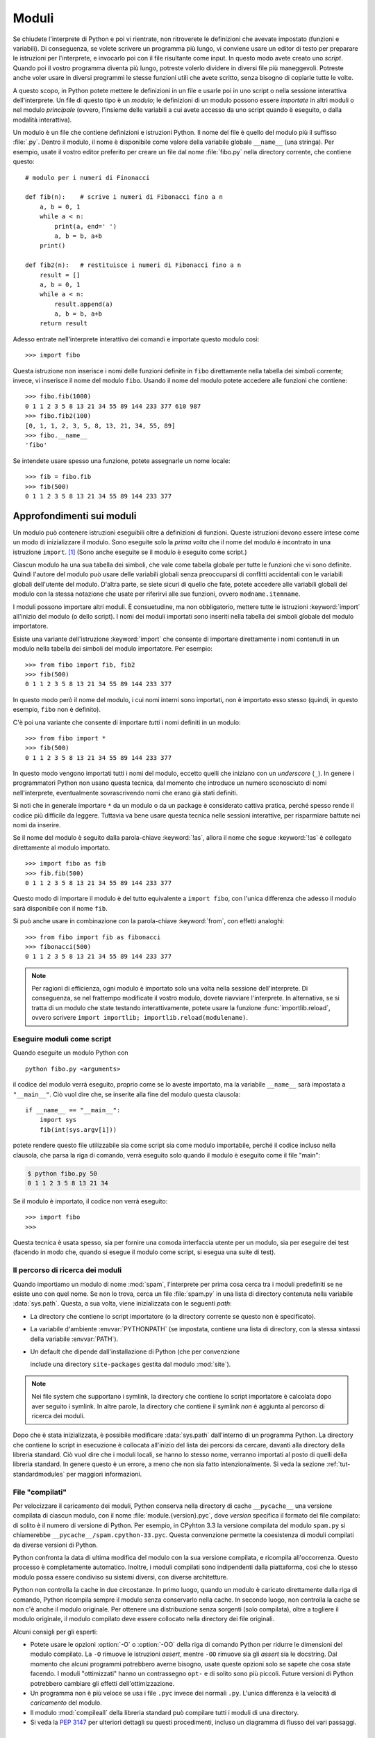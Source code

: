 .. _tut-modules:

******
Moduli
******

Se chiudete l'interprete di Python e poi vi rientrate, non ritroverete le 
definizioni che avevate impostato (funzioni e variabili). Di conseguenza, se 
volete scrivere un programma più lungo, vi conviene usare un editor di testo 
per preparare le istruzioni per l'interprete, e invocarlo poi con il file 
risultante come input. In questo modo avete creato uno *script*. Quando poi il 
vostro programma diventa più lungo, potreste volerlo dividere in diversi file 
più maneggevoli. Potreste anche voler usare in diversi programmi le stesse 
funzioni utili che avete scritto, senza bisogno di copiarle tutte le volte. 

A questo scopo, in Python potete mettere le definizioni in un file e usarle 
poi in uno script o nella sessione interattiva dell'interprete. Un file di 
questo tipo è un *modulo*; le definizioni di un modulo possono essere 
*importate* in altri moduli o nel modulo *principale* (ovvero, l'insieme delle 
variabili a cui avete accesso da uno script quando è eseguito, o dalla 
modalità interattiva).

Un modulo è un file che contiene definizioni e istruzioni Python. Il nome del 
file è quello del modulo più il suffisso :file:`.py`. Dentro il modulo, il 
nome è disponibile come valore della variabile globale ``__name__`` (una 
stringa). Per esempio, usate il vostro editor preferito per creare un file dal 
nome :file:`fibo.py` nella directory corrente, che contiene questo::

   # modulo per i numeri di Finonacci

   def fib(n):    # scrive i numeri di Fibonacci fino a n
       a, b = 0, 1
       while a < n:
           print(a, end=' ')
           a, b = b, a+b
       print()

   def fib2(n):   # restituisce i numeri di Fibonacci fino a n
       result = []
       a, b = 0, 1
       while a < n:
           result.append(a)
           a, b = b, a+b
       return result

Adesso entrate nell'interprete interattivo dei comandi e importate questo 
modulo così::

   >>> import fibo

Questa istruzione non inserisce i nomi delle funzioni definite in ``fibo`` 
direttamente nella tabella dei simboli corrente; invece, vi inserisce il nome 
del modulo ``fibo``. Usando il nome del modulo potete accedere alle funzioni 
che contiene::

   >>> fibo.fib(1000)
   0 1 1 2 3 5 8 13 21 34 55 89 144 233 377 610 987
   >>> fibo.fib2(100)
   [0, 1, 1, 2, 3, 5, 8, 13, 21, 34, 55, 89]
   >>> fibo.__name__
   'fibo'

Se intendete usare spesso una funzione, potete assegnarle un nome locale::

   >>> fib = fibo.fib
   >>> fib(500)
   0 1 1 2 3 5 8 13 21 34 55 89 144 233 377

.. _tut-moremodules:

Approfondimenti sui moduli
==========================

Un modulo può contenere istruzioni eseguibili oltre a definizioni di funzioni. 
Queste istruzioni devono essere intese come un modo di inizializzare il 
modulo. Sono eseguite solo la *prima volta* che il nome del modulo è 
incontrato in una istruzione ``import``. [#]_ (Sono anche eseguite se il 
modulo è eseguito come script.) 

Ciascun modulo ha una sua tabella dei simboli, che vale come tabella globale 
per tutte le funzioni che vi sono definite. Quindi l'autore del modulo può 
usare delle variabili globali senza preoccuparsi di conflitti accidentali con 
le variabili globali dell'utente del modulo. D'altra parte, se siete sicuri di 
quello che fate, potete accedere alle variabili globali del modulo con la 
stessa notazione che usate per riferirvi alle sue funzioni, ovvero 
``modname.itemname``.

I moduli possono importare altri moduli. È consuetudine, ma non obbligatorio, 
mettere tutte le istruzioni :keyword:`import` all'inizio del modulo (o dello 
script). I nomi dei moduli importati sono inseriti nella tabella dei simboli 
globale del modulo importatore. 

Esiste una variante dell'istruzione :keyword:`import` che consente di 
importare direttamente i nomi contenuti in un modulo nella tabella dei 
simboli del modulo importatore. Per esempio::

   >>> from fibo import fib, fib2
   >>> fib(500)
   0 1 1 2 3 5 8 13 21 34 55 89 144 233 377

In questo modo però il nome del modulo, i cui nomi interni sono importati, non 
è importato esso stesso (quindi, in questo esempio, ``fibo`` non è definito).

C'è poi una variante che consente di importare *tutti* i nomi definiti in un 
modulo::

   >>> from fibo import *
   >>> fib(500)
   0 1 1 2 3 5 8 13 21 34 55 89 144 233 377

In questo modo vengono importati tutti i nomi del modulo, eccetto quelli che 
iniziano con un *underscore* (``_``). In genere i programmatori Python non 
usano questa tecnica, dal momento che introduce un numero sconosciuto di nomi 
nell'interprete, eventualmente sovrascrivendo nomi che erano già stati 
definiti. 

Si noti che in generale importare ``*`` da un modulo o da un package è 
considerato cattiva pratica, perché spesso rende il codice più difficile da 
leggere. Tuttavia va bene usare questa tecnica nelle sessioni interattive, per 
risparmiare battute nei nomi da inserire. 

Se il nome del modulo è seguito dalla parola-chiave :keyword:`!as`, allora il 
nome che segue :keyword:`!as` è collegato direttamente al modulo importato.

::

   >>> import fibo as fib
   >>> fib.fib(500)
   0 1 1 2 3 5 8 13 21 34 55 89 144 233 377

Questo modo di importare il modulo è del tutto equivalente a ``import fibo``, 
con l'unica differenza che adesso il modulo sarà disponibile con il nome 
``fib``.

Si può anche usare in combinazione con la parola-chiave :keyword:`from`, con 
effetti analoghi::

   >>> from fibo import fib as fibonacci
   >>> fibonacci(500)
   0 1 1 2 3 5 8 13 21 34 55 89 144 233 377

.. note::

   Per ragioni di efficienza, ogni modulo è importato solo una volta nella 
   sessione dell'interprete. Di conseguenza, se nel frattempo modificate il 
   vostro modulo, dovete riavviare l'interprete. In alternativa, se si tratta 
   di un modulo che state testando interattivamente, potete usare la funzione 
   :func:`importlib.reload`, ovvero scrivere 
   ``import importlib; importlib.reload(modulename)``.

.. _tut-modulesasscripts:

Eseguire moduli come script
---------------------------

Quando eseguite un modulo Python con ::

   python fibo.py <arguments>

il codice del modulo verrà eseguito, proprio come se lo aveste importato, ma 
la variabile ``__name__`` sarà impostata a ``"__main__"``. Ciò vuol dire che, 
se inserite alla fine del modulo questa clausola::

   if __name__ == "__main__":
       import sys
       fib(int(sys.argv[1]))

potete rendere questo file utilizzabile sia come script sia come modulo 
importabile, perché il codice incluso nella clausola, che parsa la riga di 
comando, verrà eseguito solo quando il modulo è eseguito come il file "main": 

.. code-block:: shell-session

   $ python fibo.py 50
   0 1 1 2 3 5 8 13 21 34

Se il modulo è importato, il codice non verrà eseguito::

   >>> import fibo
   >>>

Questa tecnica è usata spesso, sia per fornire una comoda interfaccia utente 
per un modulo, sia per eseguire dei test (facendo in modo che, quando si 
esegue il modulo come script, si esegua una suite di test).

.. _tut-searchpath:

Il percorso di ricerca dei moduli
---------------------------------

.. index:: triple: module; search; path

Quando importiamo un modulo di nome :mod:`spam`, l'interprete per prima cosa 
cerca tra i moduli predefiniti se ne esiste uno con quel nome. Se non lo 
trova, cerca un file :file:`spam.py` in una lista di directory contenuta nella 
variabile :data:`sys.path`. Questa, a sua volta, viene inizializzata con le 
seguenti *path*:

* La directory che contiene lo script importatore (o la directory corrente se 
  questo non è specificato).
* La variabile d'ambiente :envvar:`PYTHONPATH` (se impostata, contiene una 
  lista di directory, con la stessa sintassi della variabile :envvar:`PATH`).
* Un default che dipende dall'installazione di Python (che per convenzione 
  include una directory ``site-packages`` gestita dal modulo :mod:`site`).

.. note::
   Nei file system che supportano i symlink, la directory che contiene lo 
   script importatore è calcolata dopo aver seguito i symlink. In altre 
   parole, la directory che contiene il symlink *non* è aggiunta al percorso 
   di ricerca dei moduli.

Dopo che è stata inizializzata, è possibile modificare :data:`sys.path` 
dall'interno di un programma Python. La directory che contiene lo script in 
esecuzione è collocata all'inizio del lista dei percorsi da cercare, davanti 
alla directory della libreria standard. Ciò vuol dire che i moduli locali, se 
hanno lo stesso nome, verranno importati al posto di quelli della libreria 
standard. In genere questo è un errore, a meno che non sia fatto 
intenzionalmente. Si veda la sezione :ref:`tut-standardmodules` per maggiori 
informazioni.

.. %
    Do we need stuff on zip files etc. ? DUBOIS

File "compilati"
----------------

Per velocizzare il caricamento dei moduli, Python conserva nella directory di 
cache ``__pycache__`` una versione compilata di ciascun modulo, con il nome 
:file:`module.{version}.pyc`, dove *version* specifica il formato del file 
compilato: di solito è il numero di versione di Python. Per esempio, in 
CPyhton 3.3 la versione compilata del modulo ``spam.py`` si chiamerebbe 
``__pycache__/spam.cpython-33.pyc``. Questa convenzione permette la 
coesistenza di moduli compilati da diverse versioni di Python. 

Python confronta la data di ultima modifica del modulo con la sua versione 
compilata, e ricompila all'occorrenza. Questo processo è completamente 
automatico. Inoltre, i moduli compilati sono indipendenti dalla piattaforma, 
così che lo stesso modulo possa essere condiviso su sistemi diversi, con 
diverse architetture. 

Python non controlla la cache in due circostanze. In primo luogo, quando un 
modulo è caricato direttamente dalla riga di comando, Python ricompila sempre 
il modulo senza conservarlo nella cache. In secondo luogo, non controlla la 
cache se non c'è anche il modulo originale. Per ottenere una distribuzione 
senza sorgenti (solo compilata), oltre a togliere il modulo originale, il 
modulo compilato deve essere collocato nella directory dei file originali. 

Alcuni consigli per gli esperti:

* Potete usare le opzioni :option:`-O` o :option:`-OO` della riga di comando 
  Python per ridurre le dimensioni del modulo compilato. La ``-O`` rimuove le 
  istruzioni *assert*, mentre ``-OO`` rimuove sia gli *assert* sia le 
  docstring. Dal momento che alcuni programmi potrebbero averne bisogno, usate 
  queste opzioni solo se sapete che cosa state facendo. I moduli "ottimizzati" 
  hanno un contrassegno ``opt-`` e di solito sono più piccoli. Future versioni 
  di Python potrebbero cambiare gli effetti dell'ottimizzazione. 

* Un programma non è più veloce se usa i file ``.pyc`` invece dei normali 
  ``.py``. L'unica differenza è la velocità di *caricamento* del modulo. 

* Il modulo :mod:`compileall` della libreria standard può compilare tutti i 
  moduli di una directory.

* Si veda la :pep:`3147` per ulteriori dettagli su questi procedimenti, 
  incluso un diagramma di flusso dei vari passaggi. 

.. _tut-standardmodules:

Moduli della libreria standard
==============================

.. index:: module: sys

Python è distribuito con una libreria standard di moduli, documentata in un 
una sezione separata, la Guida di Riferimento della Libreria Standard. Alcuni 
moduli sono pre-caricati nell'interprete: questi forniscono delle operazioni 
che non fanno parte del linguaggio, ma sono comunque predefinite, sia per 
ragioni di efficienza, sia per dare accesso alle primitive del sistema 
operativo sottostante. La composizione di questi moduli dipende dalla 
configurazione, che a sua volta dipende dalla piattaforma. Per esempio, 
:mod:`winreg` è solo disponibile su Windows. Un modulo meritevole di 
attenzione particolare è :mod:`sys`, sempre disponibile. Le variabili 
``sys.ps1`` e ``sys.ps2`` definiscono le stringhe usate per il prompt primario 
e secondario::

   >>> import sys
   >>> sys.ps1
   '>>> '
   >>> sys.ps2
   '... '
   >>> sys.ps1 = 'C> '
   C> print('Yuck!')
   Yuck!
   C>

Queste variabili sono disponibili solo se l'interprete è in modalità 
interattiva. 

La variabile ``sys.path`` è una lista di stringhe che determina il percorso di 
ricerca dei moduli da importare. È inizializzata con delle path contenute 
nella variabile d'ambiente :envvar:`PYTHONPATH`, oppure da default predefiniti 
se questa non è impostata. Potete modificare ``sys.path`` con le normali 
tecniche di manipolazione delle liste::

   >>> import sys
   >>> sys.path.append('/ufs/guido/lib/python')

.. _tut-dir:

La funzione :func:`dir`
=======================

La funzione predefinita :func:`dir` ci dice quali nomi sono definiti in un 
modulo. Restituisce una lista ordinata di stringhe::

   >>> import fibo, sys
   >>> dir(fibo)
   ['__name__', 'fib', 'fib2']
   >>> dir(sys)  # doctest: +NORMALIZE_WHITESPACE
   ['__breakpointhook__', '__displayhook__', '__doc__', '__excepthook__',
    '__interactivehook__', '__loader__', '__name__', '__package__', '__spec__',
    '__stderr__', '__stdin__', '__stdout__', '__unraisablehook__',
    '_clear_type_cache', '_current_frames', '_debugmallocstats', '_framework',
    '_getframe', '_git', '_home', '_xoptions', 'abiflags', 'addaudithook',
    'api_version', 'argv', 'audit', 'base_exec_prefix', 'base_prefix',
    'breakpointhook', 'builtin_module_names', 'byteorder', 'call_tracing',
    'callstats', 'copyright', 'displayhook', 'dont_write_bytecode', 'exc_info',
    'excepthook', 'exec_prefix', 'executable', 'exit', 'flags', 'float_info',
    'float_repr_style', 'get_asyncgen_hooks', 'get_coroutine_origin_tracking_depth',
    'getallocatedblocks', 'getdefaultencoding', 'getdlopenflags',
    'getfilesystemencodeerrors', 'getfilesystemencoding', 'getprofile',
    'getrecursionlimit', 'getrefcount', 'getsizeof', 'getswitchinterval',
    'gettrace', 'hash_info', 'hexversion', 'implementation', 'int_info',
    'intern', 'is_finalizing', 'last_traceback', 'last_type', 'last_value',
    'maxsize', 'maxunicode', 'meta_path', 'modules', 'path', 'path_hooks',
    'path_importer_cache', 'platform', 'prefix', 'ps1', 'ps2', 'pycache_prefix',
    'set_asyncgen_hooks', 'set_coroutine_origin_tracking_depth', 'setdlopenflags',
    'setprofile', 'setrecursionlimit', 'setswitchinterval', 'settrace', 'stderr',
    'stdin', 'stdout', 'thread_info', 'unraisablehook', 'version', 'version_info',
    'warnoptions']

Senza argomenti, :func:`dir` elenca i nomi disponibili attualmente::

   >>> a = [1, 2, 3, 4, 5]
   >>> import fibo
   >>> fib = fibo.fib
   >>> dir()
   ['__builtins__', '__name__', 'a', 'fib', 'fibo', 'sys']

Si noti che nell'elenco compaiono tutti i tipi di nomi: variabili, moduli, 
funzioni e così via. 

.. index:: module: builtins

:func:`dir` non elenca però i nomi delle funzioni e delle variabili 
predefinite. Se volete un lista di questi, sono definiti nel modulo 
:mod:`builtins`::

   >>> import builtins
   >>> dir(builtins)  # doctest: +NORMALIZE_WHITESPACE
   ['ArithmeticError', 'AssertionError', 'AttributeError', 'BaseException',
    'BlockingIOError', 'BrokenPipeError', 'BufferError', 'BytesWarning',
    'ChildProcessError', 'ConnectionAbortedError', 'ConnectionError',
    'ConnectionRefusedError', 'ConnectionResetError', 'DeprecationWarning',
    'EOFError', 'Ellipsis', 'EnvironmentError', 'Exception', 'False',
    'FileExistsError', 'FileNotFoundError', 'FloatingPointError',
    'FutureWarning', 'GeneratorExit', 'IOError', 'ImportError',
    'ImportWarning', 'IndentationError', 'IndexError', 'InterruptedError',
    'IsADirectoryError', 'KeyError', 'KeyboardInterrupt', 'LookupError',
    'MemoryError', 'NameError', 'None', 'NotADirectoryError', 'NotImplemented',
    'NotImplementedError', 'OSError', 'OverflowError',
    'PendingDeprecationWarning', 'PermissionError', 'ProcessLookupError',
    'ReferenceError', 'ResourceWarning', 'RuntimeError', 'RuntimeWarning',
    'StopIteration', 'SyntaxError', 'SyntaxWarning', 'SystemError',
    'SystemExit', 'TabError', 'TimeoutError', 'True', 'TypeError',
    'UnboundLocalError', 'UnicodeDecodeError', 'UnicodeEncodeError',
    'UnicodeError', 'UnicodeTranslateError', 'UnicodeWarning', 'UserWarning',
    'ValueError', 'Warning', 'ZeroDivisionError', '_', '__build_class__',
    '__debug__', '__doc__', '__import__', '__name__', '__package__', 'abs',
    'all', 'any', 'ascii', 'bin', 'bool', 'bytearray', 'bytes', 'callable',
    'chr', 'classmethod', 'compile', 'complex', 'copyright', 'credits',
    'delattr', 'dict', 'dir', 'divmod', 'enumerate', 'eval', 'exec', 'exit',
    'filter', 'float', 'format', 'frozenset', 'getattr', 'globals', 'hasattr',
    'hash', 'help', 'hex', 'id', 'input', 'int', 'isinstance', 'issubclass',
    'iter', 'len', 'license', 'list', 'locals', 'map', 'max', 'memoryview',
    'min', 'next', 'object', 'oct', 'open', 'ord', 'pow', 'print', 'property',
    'quit', 'range', 'repr', 'reversed', 'round', 'set', 'setattr', 'slice',
    'sorted', 'staticmethod', 'str', 'sum', 'super', 'tuple', 'type', 'vars',
    'zip']

.. _tut-packages:

Package
=======

I package sono un modo di strutturare il *namespace* di un modulo Python 
usando la "notazione col punto". Per esempio, il nome :mod:`A.B` indica un 
sotto-modulo ``B`` all'interno di un package ``A``. Proprio come i moduli 
permettono a diversi autori di non doversi preoccupare dei nomi *di variabile* 
usati in altri moduli, così i package permettono agli autori di package con 
molti moduli, come NumPy o Pillow, di non doversi preoccupare dei nomi 
*dei moduli* usati da altri. 

Immaginate di voler costruire una collezione di moduli (un package) per la 
gestione di suoni e file sonori. Ci sono diversi formati di file sonori (di 
solito sono riconoscibili dalle estensioni, per esempio :file:`.wav`, 
:file:`.aiff`, :file:`.au`): quindi avrete bisogno di creare e mantenere una 
raccolta crescente di moduli per la conversione tra i vari formati. Ci sono 
poi molte diverse operazioni che si possono fare sui suoni (mixare, aggiungere 
eco, equalizzare, creare un effetto stereo artificiale): quindi dovrete 
scrivere una serie interminabile di moduli che implementano queste operazioni. 
Ecco una possibile struttura per il vostro package (espressa in forma di 
gerarchia del file system):

.. code-block:: text

   sound/                          package top-level
         __init__.py               inizializzazione del package
         formats/                  sotto-package per le conversioni
                 __init__.py
                 wavread.py
                 wavwrite.py
                 aiffread.py
                 aiffwrite.py
                 auread.py
                 auwrite.py
                 ...
         effects/                  sotto-package per gli effetti
                 __init__.py
                 echo.py
                 surround.py
                 reverse.py
                 ...
         filters/                  sotto-package per i filtri
                 __init__.py
                 equalizer.py
                 vocoder.py
                 karaoke.py
                 ...

Quando importate il package, Python cerca nei percorsi della ``sys.path`` la 
directory del package.

I file :file:`__init__.py` sono necessari perché Python consideri 
effettivamente come un package la directory che contiene i moduli. Questo è 
per evitare che directory con un nome comune, per esempio ``string``, possano 
nascondere inavvertitamente dei nomi di moduli che vengono dopo nell'ordine 
dei percorsi di ricerca. Nel caso più semplice, :file:`__init__.py` può essere 
lasciato vuoto, ma è anche possibile fargli eseguire del codice di 
inizializzazione o impostare la variabile ``__all__``, come vedremo tra poco. 

Gli utenti del package possono importare dei singoli moduli al suo interno, 
per esempio::

   import sound.effects.echo

Questo carica il modulo :mod:`sound.effects.echo`. Occorre riferirsi a questo 
con il nome completo. ::

   sound.effects.echo.echofilter(input, output, delay=0.7, atten=4)

Un modo alternativo per importare il modulo è questo::

   from sound.effects import echo

Anche in questo modo carichiamo il modulo :mod:`echo`, ma lo rendiamo 
disponibile senza il prefisso del nome del package. Può essere quindi usato 
così::

   echo.echofilter(input, output, delay=0.7, atten=4)

Un altro modo ancora è importare direttamente la funzione o la variabile 
richiesta::

   from sound.effects.echo import echofilter

Ancora una volta, questo carica il modulo :mod:`echo`, rendendo però 
direttamente disponibile la sua funzione :func:`echofilter`::

   echofilter(input, output, delay=0.7, atten=4)

Notate che quando si usa la modalità ``from package import item``, allora 
*item* può essere sia il nome di un modulo (o sotto-package) del package, sia 
qualche altro nome definito nel package, come una funzione, una classe o una 
variabile. L'istruzione ``import`` per prima cosa controlla se *item* è 
definito nel package; se no, assume che si tratti di un modulo e cerca di 
caricarlo. Se l'operazione fallisce, viene emessa un'eccezione 
:exc:`ImportError`.

Al contrario, quando usate la sintassi ``import item.subitem.subsubitem``, 
ogni elemento eccetto l'ultimo *deve* essere un package; l'ultimo può essere 
un package o un modulo, ma *non* può essere una classe o una funzione o una 
variabile definita nell'elemento precedente. 

.. _tut-pkg-import-star:

Importare \* da un package
--------------------------

.. index:: single: __all__

Che cosa succede quando scriviamo ``from sound.effects import *``? Idealmente, 
ci si potrebbe aspettare che questa istruzione provochi una scansione nel file 
system, trovi i moduli presenti nel package e li importi tutti in un colpo 
solo. Questo però potrebbe richiedere molto tempo e importare un sotto-modulo 
potrebbe causare *side-effect* indesiderati, che dovrebbero verificarsi solo 
quando il modulo è importato direttamente. 

L'unica soluzione è che l'autore del package fornisca un indice esplicito del 
suo contenuto. L'istruzione :keyword:`import` segue questa convenzione: se il 
modulo :file:`__init__.py` di un package definisce una lista col nome 
``__all__``, allora considera questa come l'indice dei moduli che dovrebbero 
essere importati da un ``from package import *``. È compito dell'autore 
aggiornare la lista quando rilascia una nuova versione del package. Un autore 
potrebbe anche non fornire la lista, se decide che non può essere utile 
importare "\*" dal suo package. Per esempio, il file 
:file:`sound/effects/__init__.py` potrebbe contenere questo codice::

   __all__ = ["echo", "surround", "reverse"]

In questo modo, ``from sound.effects import *`` importerebbe i tre moduli 
indicati del package :mod:`sound.effects`.

Se ``__all__`` non è definito, allora l'istruzione 
``from sound.effects import *`` *non* importa comunque tutti i moduli del 
package :mod:`sound.effects` nel *namespace* corrente. Si limita a garantire 
che il package :mod:`sound.effects` sia stato effettivamente importato 
eventualmente eseguendo il codice trovato nel file :file:`__init__.py`) e 
quindi importa tutti i nomi definiti nel package: questo comprende tutti i 
nomi definiti (e i moduli esplicitamente importati) nel :file:`__init__.py`. 
Include anche tutti i moduli del package che sono stati esplicitamente 
importati in precedenza. Si consideri questo codice::

   import sound.effects.echo
   import sound.effects.surround
   from sound.effects import *

In questo esempio, i moduli :mod:`echo` e :mod:`surround` sono importati nel 
*namespace* corrente perché sono definiti nel package :mod:`sound.effects` al 
momento di eseguire l'istruzione ``from...import`` (funziona allo stesso modo 
quando la variabile ``__all__`` è definita).

Anche se alcuni moduli sono progettati per esportare solo alcuni nomi, secondo 
certi criteri, quando importate con ``import *``, questa è comunque 
considerata una cattiva pratica nel codice "di produzione". 

Ricordate che non c'è niente di male a importare ``from package import
specific_submodule``. In effetti questo è il modo raccomandato, a meno che il 
modulo importatore non stia anche importando un altro modulo con lo stesso 
nome da un altro package. 

.. _intra-package-references:

Riferimenti intra-package
-------------------------

Quando i package contengono a loro volta dei sub-package (come nel caso del 
nostro esempio :mod:`sound`), potete usare gli import *assoluti* per riferirvi 
a moduli di package "cugini". Per esempio, se il modulo 
:mod:`sound.filters.vocoder` ha bisogno di usare il modulo :mod:`echo` nel 
package :mod:`sound.effects`, può importarlo con 
``from sound.effects import echo``.

Potete anche usare gli import *relativi*, negli import del tipo 
``from module import name``. Gli import relativi usano una notazione con punti 
iniziali per indicare il package corrente e genitore interessati dall'import. 
Dal modulo :mod:`surround`, per esempio, potreste importare::

   from . import echo
   from .. import formats
   from ..filters import equalizer

Si noti che gli import relativi si basano sul nome del modulo importatore. 
Siccome il nome del modulo principale è sempre ``"__main__"``, i moduli intesi 
per essere usati come script (come il modulo principale di un'applicazione 
Python) devono sempre usare gli import assoluti. 

Package in directory multiple
-----------------------------

I package hanno un attributo speciale :attr:`__path__`. Questa variabile è una 
lista, inizializzata con il nome della directory dove risiede il file 
:file:`__init__.py` del package, prima che il codice di questo sia eseguito. 
Potete modificare il contenuto della variabile: così facendo modificate i 
percorsi di ricerca dei moduli e dei sub-package del package, per tutte le 
successive importazioni. 

Anche se è una funzionalità raramente necessaria, può essere usata per 
estendere l'insieme dei moduli disponibili in un package. 

.. only:: html

   .. rubric:: Note

.. [#] In effetti anche le definizioni di funzione sono delle "istruzioni" che 
   vengono eseguite; l'esecuzione della definizione di una funzione a livello 
   del modulo inserisce il nome della funzione nella tabella dei simboli 
   globale. 
